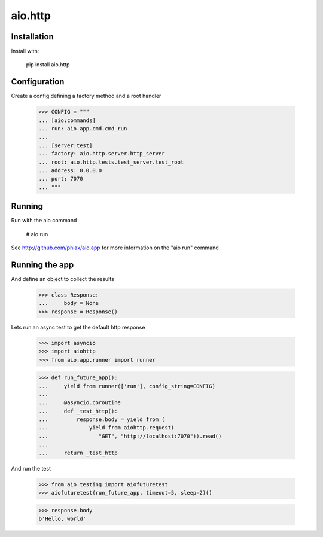 ========
aio.http
========


Installation
------------

Install with:

  pip install aio.http

Configuration
-------------

Create a config defining a factory method and a root handler

  >>> CONFIG = """
  ... [aio:commands]
  ... run: aio.app.cmd.cmd_run
  ... 
  ... [server:test]
  ... factory: aio.http.server.http_server
  ... root: aio.http.tests.test_server.test_root
  ... address: 0.0.0.0
  ... port: 7070
  ... """  

Running
-------

Run with the aio command

  # aio run


See http://github.com/phlax/aio.app for more information on the "aio run" command
  
Running the app
---------------

And define an object to collect the results

  >>> class Response:
  ...     body = None
  >>> response = Response()

Lets run an async test to get the default http response

  >>> import asyncio
  >>> import aiohttp
  >>> from aio.app.runner import runner  

  >>> def run_future_app():
  ...     yield from runner(['run'], config_string=CONFIG)
  ... 
  ...     @asyncio.coroutine
  ...     def _test_http():
  ...         response.body = yield from (
  ...             yield from aiohttp.request(
  ...                "GET", "http://localhost:7070")).read()
  ... 
  ...     return _test_http

And run the test

  >>> from aio.testing import aiofuturetest
  >>> aiofuturetest(run_future_app, timeout=5, sleep=2)()  

  >>> response.body
  b'Hello, world'
